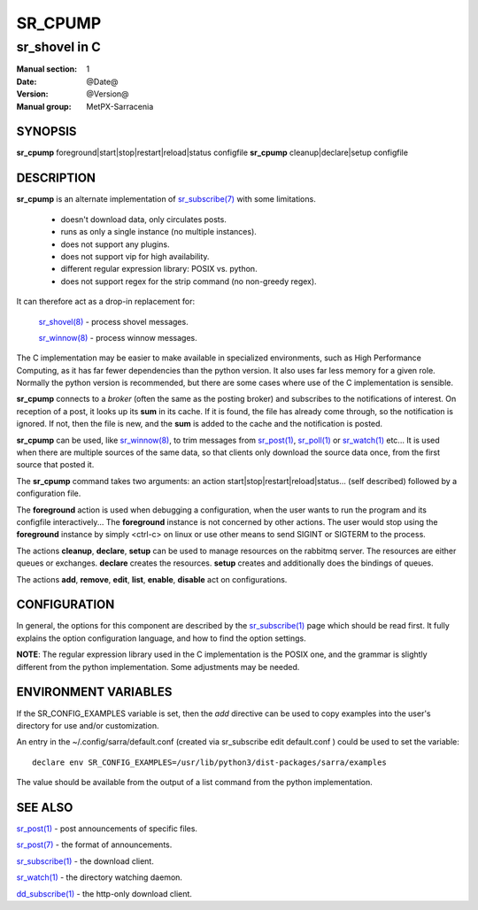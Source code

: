 ==========
 SR_CPUMP 
==========

-----------------
sr_shovel in C
-----------------

:Manual section: 1 
:Date: @Date@
:Version: @Version@
:Manual group: MetPX-Sarracenia

SYNOPSIS
========

**sr_cpump** foreground|start|stop|restart|reload|status configfile
**sr_cpump** cleanup|declare|setup configfile

DESCRIPTION
===========

**sr_cpump** is an alternate implementation of `sr_subscribe(7) <sr3.1.rst#subscribe>`_ 
with some limitations.  

 - doesn't download data, only circulates posts.
 - runs as only a single instance (no multiple instances). 
 - does not support any plugins.
 - does not support vip for high availability.
 - different regular expression library: POSIX vs. python.
 - does not support regex for the strip command (no non-greedy regex).

It can therefore act as a drop-in replacement for:

   `sr_shovel(8) <sr3.1.rst#shovel>`_ - process shovel messages.

   `sr_winnow(8) <sr3.1.rst#winnow>`_ - process winnow messages.

The C implementation may be easier to make available in specialized environments, 
such as High Performance Computing, as it has far fewer dependencies than the python version.
It also uses far less memory for a given role.  Normally the python version 
is recommended, but there are some cases where use of the C implementation is sensible.

**sr_cpump** connects to a *broker* (often the same as the posting broker)
and subscribes to the notifications of interest. On reception of a post,
it looks up its **sum** in its cache.  If it is found, the file has already come through,
so the notification is ignored. If not, then the file is new, and the **sum** is added 
to the cache and the notification is posted.  

**sr_cpump** can be used, like `sr_winnow(8) <sr3.1.rst#winnow>`_,  to trim messages 
from `sr_post(1) <sr_post.1.rst>`_, `sr_poll(1) <sr3.1.rst#poll>`_  
or `sr_watch(1) <sr3.1.rst#watch>`_  etc... It is used when there are multiple 
sources of the same data, so that clients only download the source data once, from 
the first source that posted it.

The **sr_cpump** command takes two arguments: an action start|stop|restart|reload|status... (self described)
followed by a configuration file.

The **foreground** action is used when debugging a configuration, when the user wants to 
run the program and its configfile interactively...   The **foreground** instance 
is not concerned by other actions.  The user would stop using the **foreground** instance 
by simply <ctrl-c> on linux or use other means to send SIGINT or SIGTERM to the process.

The actions **cleanup**, **declare**, **setup** can be used to manage resources on
the rabbitmq server. The resources are either queues or exchanges. **declare** creates
the resources. **setup** creates and additionally does the bindings of queues.

The actions **add**, **remove**, **edit**, **list**, **enable**, **disable** act
on configurations.

CONFIGURATION
=============

In general, the options for this component are described by 
the `sr_subscribe(1) <sr3.1.rst#subscribe>`_  page which should be read first.
It fully explains the option configuration language, and how to find
the option settings.

**NOTE**: The regular expression library used in the C implementation is the POSIX
one, and the grammar is slightly different from the python implementation.  Some
adjustments may be needed.


ENVIRONMENT VARIABLES
=====================

If the SR_CONFIG_EXAMPLES variable is set, then the *add* directive can be used
to copy examples into the user's directory for use and/or customization.

An entry in the ~/.config/sarra/default.conf (created via sr_subscribe edit default.conf )
could be used to set the variable::

  declare env SR_CONFIG_EXAMPLES=/usr/lib/python3/dist-packages/sarra/examples

The value should be available from the output of a list command from the python
implementation.

SEE ALSO
========

`sr_post(1) <sr_post.1.rst>`_ - post announcements of specific files.

`sr_post(7) <sr_post.7.rst>`_ - the format of announcements.

`sr_subscribe(1) <sr3.1.rst#subscribe>`_ - the download client.

`sr_watch(1) <sr3.1.rst#watch>`_ - the directory watching daemon.

`dd_subscribe(1) <3.1.rst#dd_subscribe>`_ - the http-only download client.

